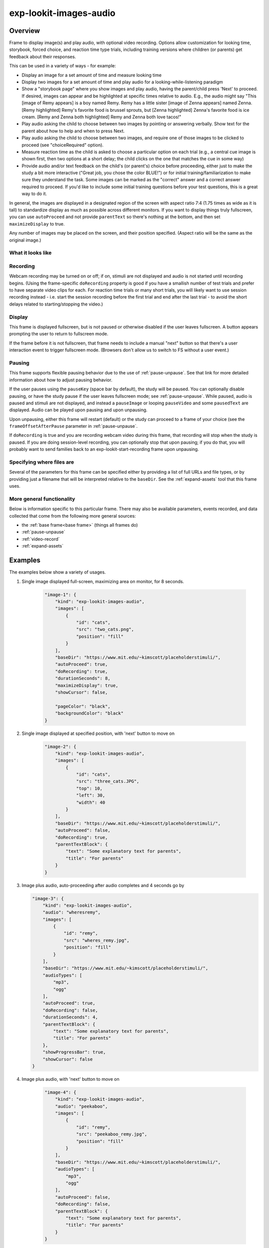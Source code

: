 .. _exp-lookit-images-audio:

exp-lookit-images-audio
==============================================

Overview
------------------

Frame to display image(s) and play audio, with optional video recording. Options allow
customization for looking time, storybook, forced choice, and reaction time type trials,
including training versions where children (or parents) get feedback about their responses.

This can be used in a variety of ways - for example:

- Display an image for a set amount of time and measure looking time
- Display two images for a set amount of time and play audio for a looking-while-listening paradigm
- Show a "storybook page" where you show images and play audio, having the parent/child press 'Next' to proceed. If desired,
  images can appear and be highlighted at specific times
  relative to audio. E.g., the audio might say "This [image of Remy appears] is a boy
  named Remy. Remy has a little sister [image of Zenna appears] named Zenna.
  [Remy highlighted] Remy's favorite food is brussel sprouts, but [Zenna highlighted]
  Zenna's favorite food is ice cream. [Remy and Zenna both highlighted] Remy and Zenna
  both love tacos!"
- Play audio asking the child to choose between two images by pointing or answering
  verbally. Show text for the parent about how to help and when to press Next.
- Play audio asking the child to choose between two images, and require one of those
  images to be clicked to proceed (see "choiceRequired" option).
- Measure reaction time as the child is asked to choose a particular option on each trial
  (e.g., a central cue image is shown first, then two options at a short delay; the child
  clicks on the one that matches the cue in some way)
- Provide audio and/or text feedback on the child's (or parent's) choice before proceeding,
  either just to make the study a bit more interactive ("Great job, you chose the color BLUE!")
  or for initial training/familiarization to make sure they understand the task. Some
  images can be marked as the "correct" answer and a correct answer required to proceed.
  If you'd like to include some initial training questions before your test questions,
  this is a great way to do it.

In general, the images are displayed in a designated region of the screen with aspect
ratio 7:4 (1.75 times as wide as it is tall) to standardize display as much as possible
across different monitors. If you want to display things truly fullscreen, you can
use ``autoProceed`` and not provide ``parentText`` so there's nothing at the bottom, and then
set ``maximizeDisplay`` to true.

Any number of images may be placed on the screen, and their position
specified. (Aspect ratio will be the same as the original image.)

What it looks like
~~~~~~~~~~~~~~~~~~

.. image:: /../images/Exp-lookit-images-audio.png
    :alt: Example screenshot from exp-lookit-images-audio frame

Recording
~~~~~~~~~~

Webcam recording may be turned on or off; if on, stimuli are not displayed and audio is
not started until recording begins. (Using the frame-specific ``doRecording`` property
is good if you have a smallish number of test trials and prefer to have separate video
clips for each. For reaction time trials or many short trials, you will likely want
to use session recording instead - i.e. start the session recording before the first trial
and end after the last trial - to avoid the short delays related to starting/stopping the video.)

Display
~~~~~~~~~~

This frame is displayed fullscreen, but is not paused or otherwise disabled if the
user leaves fullscreen. A button appears prompting the user to return to
fullscreen mode.

If the frame before it is not fullscreen, that frame
needs to include a manual "next" button so that there's a user interaction
event to trigger fullscreen mode. (Browsers don't allow us to switch to FS
without a user event.)

Pausing
~~~~~~~~~~

This frame supports flexible pausing behavior due to the use of :ref:`pause-unpause`. See that link for more detailed
information about how to adjust pausing behavior.

If the user pauses using the ``pauseKey`` (space bar by default), the study will be paused. You can optionally disable pausing, or have the
study pause if the user leaves fullscreen mode; see :ref:`pause-unpause`. While paused, audio is paused and stimuli are
not displayed, and instead a ``pauseImage`` or looping ``pauseVideo`` and some ``pausedText`` are displayed. Audio can be played upon pausing and
upon unpausing.

Upon unpausing, either this frame will restart (default) or the study can proceed to a frame of your choice (see the
``frameOffsetAfterPause`` parameter in :ref:`pause-unpause`.

If ``doRecording`` is true and you are recording webcam video during this frame, that recording will stop when the study
is paused. If you are doing session-level recording, you can optionally stop that upon pausing; if you do that, you
will probably want to send families back to an exp-lookit-start-recording frame upon unpausing.

Specifying where files are
~~~~~~~~~~~~~~~~~~~~~~~~~~~

Several of the parameters for this frame can be specified either by providing a list of full URLs and file types, or
by providing just a filename that will be interpreted relative to the ``baseDir``. See the :ref:`expand-assets` tool that this frame uses.

More general functionality
~~~~~~~~~~~~~~~~~~~~~~~~~~~~~~~~~~~

Below is information specific to this particular frame. There may also be available parameters, events recorded,
and data collected that come from the following more general sources:

- the :ref:`base frame<base frame>` (things all frames do)
- :ref:`pause-unpause`
- :ref:`video-record`
- :ref:`expand-assets`


Examples
----------------

The examples below show a variety of usages.

1. Single image displayed full-screen, maximizing area on monitor, for 8 seconds.

    .. code:: javascript

        "image-1": {
            "kind": "exp-lookit-images-audio",
            "images": [
                {
                    "id": "cats",
                    "src": "two_cats.png",
                    "position": "fill"
                }
            ],
            "baseDir": "https://www.mit.edu/~kimscott/placeholderstimuli/",
            "autoProceed": true,
            "doRecording": true,
            "durationSeconds": 8,
            "maximizeDisplay": true,
            "showCursor": false,

            "pageColor": "black",
            "backgroundColor": "black"
        }

2. Single image displayed at specified position, with 'next' button to move on

    .. code:: javascript

        "image-2": {
            "kind": "exp-lookit-images-audio",
            "images": [
                {
                    "id": "cats",
                    "src": "three_cats.JPG",
                    "top": 10,
                    "left": 30,
                    "width": 40
                }
            ],
            "baseDir": "https://www.mit.edu/~kimscott/placeholderstimuli/",
            "autoProceed": false,
            "doRecording": true,
            "parentTextBlock": {
                "text": "Some explanatory text for parents",
                "title": "For parents"
            }
        }

3.  Image plus audio, auto-proceeding after audio completes and 4 seconds go by

    .. code:: javascript

        "image-3": {
            "kind": "exp-lookit-images-audio",
            "audio": "wheresremy",
            "images": [
                {
                    "id": "remy",
                    "src": "wheres_remy.jpg",
                    "position": "fill"
                }
            ],
            "baseDir": "https://www.mit.edu/~kimscott/placeholderstimuli/",
            "audioTypes": [
                "mp3",
                "ogg"
            ],
            "autoProceed": true,
            "doRecording": false,
            "durationSeconds": 4,
            "parentTextBlock": {
                "text": "Some explanatory text for parents",
                "title": "For parents"
            },
            "showProgressBar": true,
            "showCursor": false
        }

4. Image plus audio, with 'next' button to move on

    .. code:: javascript

        "image-4": {
            "kind": "exp-lookit-images-audio",
            "audio": "peekaboo",
            "images": [
                {
                    "id": "remy",
                    "src": "peekaboo_remy.jpg",
                    "position": "fill"
                }
            ],
            "baseDir": "https://www.mit.edu/~kimscott/placeholderstimuli/",
            "audioTypes": [
                "mp3",
                "ogg"
            ],
            "autoProceed": false,
            "doRecording": false,
            "parentTextBlock": {
                "text": "Some explanatory text for parents",
                "title": "For parents"
            }
        }

5.  Two images plus audio question asking child to point to one of the images, demonstrating different timing of image display & highlighting of images during audio

    .. code:: javascript

        "image-5": {
            "kind": "exp-lookit-images-audio",
            "audio": "remyzennaintro",
            "images": [
                {
                    "id": "remy",
                    "src": "scared_remy.jpg",
                    "position": "left"
                },
                {
                    "id": "zenna",
                    "src": "love_zenna.jpg",
                    "position": "right",
                    "displayDelayMs": 1500
                }
            ],
            "baseDir": "https://www.mit.edu/~kimscott/placeholderstimuli/",
            "highlights": [
                {
                    "range": [
                        0,
                        1.5
                    ],
                    "imageId": "remy"
                },
                {
                    "range": [
                        1.5,
                        3
                    ],
                    "imageId": "zenna"
                }
            ],
            "autoProceed": false,
            "doRecording": true,
            "parentTextBlock": {
                "text": "Some explanatory text for parents",
                "title": "For parents"
            }
        }

6. Three images with audio prompt, family has to click one of two to continue. Pausing is disabled.

    .. code:: javascript

        "image-6": {
            "kind": "exp-lookit-images-audio",
            "audio": "matchremy",
            "images": [
                {
                    "id": "cue",
                    "src": "happy_remy.jpg",
                    "position": "center",
                    "nonChoiceOption": true
                },
                {
                    "id": "option1",
                    "src": "happy_zenna.jpg",
                    "position": "left",
                    "displayDelayMs": 2000
                },
                {
                    "id": "option2",
                    "src": "annoyed_zenna.jpg",
                    "position": "right",
                    "displayDelayMs": 2000
                }
            ],
            "baseDir": "https://www.mit.edu/~kimscott/placeholderstimuli/",
            "autoProceed": false,
            "doRecording": true,
            "choiceRequired": true,
            "parentTextBlock": {
                "text": "Some explanatory text for parents",
                "title": "For parents"
            },
            "canMakeChoiceBeforeAudioFinished": true,

            "allowUserPause": false
        }

7.  Three images with audio prompt, family has to click correct one to continue - audio feedback on incorrect answer

    .. code:: javascript

        "image-7": {
            "kind": "exp-lookit-images-audio",
            "audio": "matchzenna",
            "images": [
                {
                    "id": "cue",
                    "src": "sad_zenna.jpg",
                    "position": "center",
                    "nonChoiceOption": true
                },
                {
                    "id": "option1",
                    "src": "surprised_remy.jpg",
                    "position": "left",
                    "feedbackAudio": "negativefeedback",
                    "displayDelayMs": 3500
                },
                {
                    "id": "option2",
                    "src": "sad_remy.jpg",
                    "correct": true,
                    "position": "right",
                    "displayDelayMs": 3500
                }
            ],
            "baseDir": "https://www.mit.edu/~kimscott/placeholderstimuli/",
            "autoProceed": false,
            "doRecording": true,
            "choiceRequired": true,
            "parentTextBlock": {
                "text": "Some explanatory text for parents",
                "title": "For parents"
            },
            "correctChoiceRequired": true,
            "canMakeChoiceBeforeAudioFinished": false
        }

8. Three images with audio prompt, family has to click correct one to continue - text feedback on incorrect answer

    .. code:: javascript

        "image-8": {
            "kind": "exp-lookit-images-audio",
            "audio": "matchzenna",
            "images": [
                {
                    "id": "cue",
                    "src": "sad_zenna.jpg",
                    "position": "center",
                    "nonChoiceOption": true
                },
                {
                    "id": "option1",
                    "src": "surprised_remy.jpg",
                    "position": "left",
                    "feedbackText": "Try again! Remy looks surprised in that picture. Can you find the picture where he looks sad, like Zenna?",
                    "displayDelayMs": 3500
                },
                {
                    "id": "option2",
                    "src": "sad_remy.jpg",
                    "correct": true,
                    "position": "right",
                    "feedbackText": "Great job! Remy is sad in that picture, just like Zenna is sad.",
                    "displayDelayMs": 3500
                }
            ],
            "baseDir": "https://www.mit.edu/~kimscott/placeholderstimuli/",
            "autoProceed": false,
            "doRecording": true,
            "choiceRequired": true,
            "parentTextBlock": {
                "text": "Some explanatory text for parents",
                "title": "For parents"
            },
            "correctChoiceRequired": true,
            "canMakeChoiceBeforeAudioFinished": false
        }

Parameters
----------------

doRecording [Boolean]
    Whether to do webcam recording (will wait for webcam
    connection before starting audio or showing images if so)

autoProceed [Boolean | ``false``]
    Whether to proceed automatically when all conditions are met, vs. enabling
    next button at that point. If true: the next, previous, and replay buttons are
    hidden, and the frame auto-advances after ALL of the following happen

    (a) the audio segment (if any) completes
    (b) the durationSeconds (if any) is achieved
    (c) a choice is made (if required)
    (d) that choice is correct (if required)
    (e) the choice audio (if any) completes
    (f) the choice text (if any) is dismissed

    If false: the next, previous, and replay buttons (as applicable) are displayed.
    It becomes possible to press 'next' only once the conditions above are met.

durationSeconds [Number | ``0``]
    Minimum duration of frame in seconds. If set, then it will only
    be possible to proceed to the next frame after both the audio completes AND
    this duration is acheived.

showProgressBar [Boolean | ``false``]
    [Only used if durationSeconds set] Whether to
    show a progress bar based on durationSeconds in the parent text area.

showPreviousButton [Boolean | ``true``]
    [Only used if not autoProceed] Whether to
    show a previous button to allow the participant to go to the previous frame

showReplayButton [Boolean | ``true``]
    [Only used if not autoProceed AND if there is audio] Whether to
    show a replay button to allow the participant to replay the audio

maximizeDisplay [Boolean | ``false``]
    Whether to have the image display area take up the whole screen if possible.
    This will only apply if (a) there is no parent text and (b) there are no
    control buttons (next, previous, replay) because the frame auto-proceeds.

audio [String or Array | ``[]``]
    Audio file to play at the start of this frame.
    This can either be an array of {src: 'url', type: 'MIMEtype'} objects, e.g.
    listing equivalent .mp3 and .ogg files, or can be a single string `filename`
    which will be expanded based on `baseDir` and `audioTypes` values (see `audioTypes`).

parentTextBlock [Object | ``{}``]
    Text block to display to parent.  (Each field is optional)

    :title:
        title to display

    :text:
        text paragraph of text

    :css:
        object specifying any css properties to apply to this section, and their values - e.g.
        ``{'color': 'gray', 'font-size': 'large'}``

images [Array | ``[]``]
    Array of images to display and information about their placement. For each
    image, you need to specify ``src`` (image name/URL) and placement (either by
    providing left/width/top values, or by using a ``position`` preset).
    Everything else is optional! This is where you would say that an image should
    be shown at a delay, or specify times to highlight particular images.

    :id: [String]
        unique ID for this image. This must not have any spaces or special characters and cannot start with a number.
    :src: [String]
        URL of image source. This can be a full
        URL, or relative to baseDir (see baseDir).
    :alt: [String]
        alt-text for image in case it doesn't load and for screen readers
    :left: [Number]
        left margin, as percentage of story area width. If not provided,
        the image is centered horizontally.
    :width: [Number]
        image width, as percentage of story area width. Note:
        in general only provide one of width and height; the other will be adjusted to
        preserve the image aspect ratio.
    :top: [Number]
        top margin, as percentage of story area height. If not provided,
        the image is centered vertically.
    :height: [Number]
        image height, as percentage of story area height. Note:
        in general only provide one of width and height; the other will be adjusted to
        preserve the image aspect ratio.
    :position: [String]
        one of 'left', 'center', 'right', 'fill' to use presets
        that place the image in approximately the left, center, or right third of
        the screen or to fill the screen as much as possible.
        This overrides left/width/top values if given.
    :nonChoiceOption: [Boolean]
        [Only used if ``choiceRequired`` or ``choiceAllowed`` is true]
        whether this should be treated as a non-clickable option (e.g., this is
        a picture of a girl, and the child needs to choose whether the girl has a
        DOG or a CAT)
    :displayDelayMs: [Number]
        Delay at which to show the image after trial
        start (timing will be relative to any audio or to start of trial if no
        audio). Optional; default is to show images immediately.
    :feedbackAudio: [Array or String]
        [Only used if ``choiceRequired`` or ``choiceAllowed``  is true] Audio to play upon clicking this image.
        This can either be an array of
        {src: 'url', type: 'MIMEtype'} objects, e.g. listing equivalent .mp3 and
        .ogg files, or can be a single string ``filename`` which will be expanded
        based on ``baseDir`` and ``audioTypes`` values (see ``audioTypes``).
    :feedbackText: [String]
        [Only used if ``choiceRequired`` or ``choiceAllowed``  is true] Text
        to display in a dialogue window upon clicking the image.

backgroundColor [String | ``'black'``]
    Color of background. See `CSS specs <https://developer.mozilla.org/en-US/docs/Web/CSS/color_value>`__
    for acceptable syntax: can use color names ('blue', 'red', 'green', etc.), or
    rgb hex values (e.g. '#800080' - include the '#')

pageColor [String | ``'white'``]
    Color of area where images are shown, if different from overall background.
    Defaults to backgroundColor if one is provided. See
    `CSS specs <https://developer.mozilla.org/en-US/docs/Web/CSS/color_value>`__
    for acceptable syntax: can use color names ('blue', 'red', 'green', etc.), or
    rgb hex values (e.g. '#800080' - include the '#')

showCursor [Boolean | ``true``]
    Whether to show the mouse cursor during this frame. By default it is shown to allow clicking on buttons or images,
    but it can be hidden for looking studies where it might be a distraction.

choiceAllowed [Boolean | ``false``]
    Whether the user may click on images to select them.

choiceRequired [Boolean | ``false``]
    Whether the user is able to select the images (overrides
    choiceAllowed if choiceAllowed is false)

correctChoiceRequired [Boolean | ``false``]
    [Only used if `choiceRequired` is true] Whether the participant has to select
    one of the *correct* images before proceeding.

canMakeChoiceBeforeAudioFinished [Boolean | ``false``]
    Whether the participant can make a choice before audio finishes. (Only relevant
    if ``choiceRequired`` or `choiceAllowed`` is true.)

highlights [Array | ``[]``]
    Array representing times when particular images should be highlighted. Each
    element of the array should be of the form ``{'range': [3.64, 7.83], 'imageId': 'myImageId'}``.
    The two `range` values are the start and end times of the highlight in seconds,
    relative to the audio played. The `imageId` corresponds to the `id` of an
    element of `images`.
    Highlights can overlap in time. Any that go longer than the audio will just
    be ignored/cut off.
    One strategy for generating a bunch of highlights for a longer story is to
    annotate using Audacity and export the labels to get the range values.

    :range: [Array]
        ``[startTimeInSeconds, endTimeInSeconds]``, e.g. ``[3.64, 7.83]``
    :imageId: [String]
        ID of the image to highlight, corresponding to the ``id`` field of the element of ``images`` to highlight

Data collected
----------------

The fields added specifically for this frame type are:

images [Array]
    Array of images used in this frame [same as passed to this frame, but
    may reflect random assignment for this particular participant]

selectedImage [String]
    ID of image selected at time of proceeding

correctImageSelected [Boolean]
    Whether image selected at time of proceeding is marked as correct

audioPlayed [String]
    Source URL of audio played, if any. If multiple sources provided (e.g.
    mp4 and ogg versions) just the first is stored.

Events recorded
----------------

The events recorded specifically by this frame are:

:videoStarted: When video begins playing (recorded each time video starts if played through more than once)

:replayAudio: When main audio segment is replayed

:trialComplete: Trial is complete and attempting to move to next frame; may wait for recording to catch up before proceeding.

:finishAudio: When main audio segment finishes playing

:startTimer: Timer for set-duration trial begins

:endTimer: Timer for set-duration trial ends

:startAudio: When main audio segment starts playing

:failedToStartAudio: When main audio cannot be started. In this case we treat it as if
   the audio was completed (for purposes of allowing participant to
   proceed)

:displayAllImages: When images are displayed to participant (for images without any delay added)

:displayImage: When a specific image is shown at a delay.

    :imageId: [String] ID of image shown

:clickImage:  When one of the image options is clicked during a choice frame

    :imageId: [String] ID of the image selected

    :correct: [Boolean] whether this image is marked as correct

:startImageAudio: When image/feedback audio is started

    :imageId: [String] ID of the associated image

:failedToStartImageAudio: When image/feedback audio cannot be started. In this case we treat it as if
    the audio was completed (for purposes of allowing participant to proceed)

    :imageId: [String] ID of the associated image

:dismissFeedback: When the participant dismisses a feedback dialogue

    :imageId: [String] ID of the associated image


Updating from deprecated frames
---------------------------------

.. _update_preferential_to_images:

Updating an exp-lookit-preferential-looking frame
~~~~~~~~~~~~~~~~~~~~~~~~~~~~~~~~~~~~~~~~~~~~~~~~~~

There are up to four phases in the exp-lookit-preferential-looking frame, each of which will become its own frame:

- An "announcement" with audio and a small attention-getter video. If using, turn this into an :ref:`exp-lookit-video` frame.
- An intro where the "introVideo" is played until it ends. If using, turn this into an :ref:`exp-lookit-video` frame.
- Calibration where a video is shown at various locations. If using, turn this into an :ref:`exp-lookit-calibration` frame.
- A test trial where images or a video are displayed. If using images, turn this into an exp-lookit-images-audio frame (see below).

Consider the following trial which has all four phases:

.. code:: javascript

    "sample-trial": {
        "kind": "exp-lookit-preferential-looking",
        "baseDir": "https://s3.amazonaws.com/lookitcontents/labelsconcepts/",
        "audioTypes": [
            "ogg",
            "mp3"
        ],
        "videoTypes": [
            "webm",
            "mp4"
        ],

        "announcementVideo": "attentiongrabber",
        "announcementAudio": "video_02",
        "announcementLength": 2,

        "introVideo": "cropped_book",

        "calibrationLength": 0,
        "calibrationAudio": "chimes",
        "calibrationVideo": "attentiongrabber",

        "pauseAudio": "pause",
        "unpauseAudio": "return_after_pause",

        "testAudio": "400Hz_tones",
        "loopTestAudio": false,
        "leftImage": "stapler_test_02.jpg",
        "rightImage": "novel_02.jpg",
        "testLength": 8,
    }

To create the test trial portion as an exp-lookit-images-audio frame, we will:

1. Change the "kind" and keep the baseDir, audioTypes, and videoTypes if present. We will also set ``autoProceed`` and
   ``doRecording`` to true since we want to continue automatically after the test is over and do video recording (unless
   you're using session recording).

   .. code:: javascript

        "test-trial": {
            "kind": "exp-lookit-images-audio", // <-- update the "kind"
            "baseDir": "https://s3.amazonaws.com/lookitcontents/labelsconcepts/", // <-- keep this the same
            "audioTypes": [ // <-- keep this the same
                "ogg",
                "mp3"
            ],
            "videoTypes": [ // <-- keep this the same
                "webm",
                "mp4"
            ],
            "autoProceed": true,
            "doRecording": true
        }

2. Then we need to add the images and the audio. The leftImage and rightImage will each end up being an element of
   ``images``. If there's a centerImage instead, you can insert it the same way (using ``"position": "center"``).

   .. code:: javascript

        "test-trial": {
            "kind": "exp-lookit-images-audio",
            ...
            "images": [
                {
                    "id": "left", // <-- you can actually name this whatever you want
                    "src": "stapler_test_02.jpg", <-- "leftImage"
                    "position": "left"
                },
                {
                    "id": "right", // <-- you can actually name this whatever you want
                    "src": "novel_02.jpg", // <-- "rightImage"
                    "position": "right"
                }
            ],
            "audio": "400Hz_tones" // <-- "testAudio"
        }

   Note that it is not yet possible to make the audio loop. If you need audio to loop, for now please create a version
   of the file where it repeats for as long as the trial.

   If you were using ``leftImageIndex``, ``rightImageIndex``, ``centerImageIndex``, and ``possibleImages``, you can now specify
   those instead using :ref:`frame parameters <frame parameters>`:

   .. code:: javascript

        "test-trial": {
            "kind": "exp-lookit-images-audio",
            ...
            "images": [
                {
                    "id": "left", // <-- you can actually name this whatever you want
                    "src": "POSSIBLEIMAGES#1", // <-- "POSSIBLEIMAGES#leftImageIndex
                    "position": "left"
                },
                {
                    "id": "right", // <-- you can actually name this whatever you want
                    "src": "POSSIBLEIMAGES#0", // <-- "POSSIBLEIMAGES#rightImageIndex
                    "position": "right"
                }
            ],
            "audio": "400Hz_tones", // <-- "testAudio",
            "parameters": {
                "POSSIBLEIMAGES": ["novel_02.jpg", "stapler_test_02.jpg"]
            }
        }

.. _update_story_to_images:

Updating an exp-lookit-story-page frame
~~~~~~~~~~~~~~~~~~~~~~~~~~~~~~~~~~~~~~~~~~~~~~~~~~

This frame is very similar, and only minor adjustments need to be made to update.

1. Change your frame "kind" from "exp-lookit-story-page" to "exp-lookit-images-audio"

2. Change any "left", "width", "top", "bottom" properties of your images to numbers instead of strings - e.g., change

   .. code:: javascript

        "images": [
            {
                "id": "leftA",
                "src": "flurps1.jpg",
                "left": "10",
                "width": "30",
                "top": "34.47"
            },
            ...
        ],
        ...

   to:

   .. code:: javascript

        "images": [
            {
                "id": "leftA",
                "src": "flurps1.jpg",
                "left": 10,
                "width": 30,
                "top": 34.47
            },
            ...
        ],
        ...

   You also now have the option to use the preset "position" property instead if you prefer.

3. Remove the "audioSources" parameter. Move the "sources" property of its first element to an "audio" property of the frame, and
   its "highlights" property to a property of the frame, like this:

   .. code:: javascript

        "original-frame": {
            "kind": "exp-lookit-story-page",
            "audioSources": [
                {
                    "audioId": "firstAudio",
                    "sources": "intro1",
                    "highlights": [
                        {"range": [3.017343,    5.600283], "image":     "leftA"},
                        {"range": [5.752911,    8.899402], "image":     "rightA"}
                    ]
                }
            ],
            ...
        }

   becomes:

   .. code:: javascript

        "new-frame": {
            "kind": "exp-lookit-images-audio",
            "audio": "intro1",
            "highlights": [
                {"range": [3.017343,    5.600283], "image":     "leftA"},
                {"range": [5.752911,    8.899402], "image":     "rightA"}
            ],
            ...
        }

   If you had multiple audio files in the "audioSources" list, you will need to make a separate frame for each of them,
   or combine them.

.. _update_dialogue_to_images:

Updating an exp-lookit-dialogue-page frame
~~~~~~~~~~~~~~~~~~~~~~~~~~~~~~~~~~~~~~~~~~~~~~~~~~

This frame is very similar, and only minor adjustments need to be made to update.

Note: animations of the images (flying in from one side, etc.) are not available; however, images can be made to appear
at a particular delay.

Images cannot be associated with text ("Click to hear what he said!") etc. and the participant cannot be required to
click on each image. However, the images can be associated with audio or text feedback shown/played upon clicking,
and a "correct" response can be required to move on.

1. Change your frame "kind" from "exp-lookit-dialogue-page" to "exp-lookit-images-audio"

2. Change any "left", "width", "top", "bottom" properties of your images to numbers instead of strings - e.g., change

   .. code:: javascript

        "images": [
            {
                "id": "leftA",
                "src": "flurps1.jpg",
                "left": "10",
                "width": "30",
                "top": "34.47"
            },
            ...
        ],
        ...

   to:

   .. code:: javascript

        "images": [
            {
                "id": "leftA",
                "src": "flurps1.jpg",
                "left": 10,
                "width": 30,
                "top": 34.47
            },
            ...
        ],
        ...

   You also now have the option to use the preset "position" property instead if you prefer.

3. Remove the "audioSources" parameter. Move the "sources" property of its first element to an "audio" property of the frame,
   like this:

   .. code:: javascript

        "original-frame": {
            "kind": "exp-lookit-story-page",
            "audioSources": [
                {
                    "audioId": "firstAudio",
                    "sources": "intro1"
                }
            ],
            ...
        }

   becomes:

   .. code:: javascript

        "new-frame": {
            "kind": "exp-lookit-images-audio",
            "audio": "intro1",
            ...
        }

   If you had multiple audio files in the "audioSources" list, you will need to make a separate frame for each of them,
   or combine them.

4. Rename the "isChoiceFrame" parameter to "choiceRequired". Note that you now have additional options for providing
   feedback as well as requiring a correct choice to move on.

5. If you were using a ``backgroundImage``, turn it into the first image in your image list, with
   ``"left": 0, "width": "100", "top": 0, "height": 100``.
